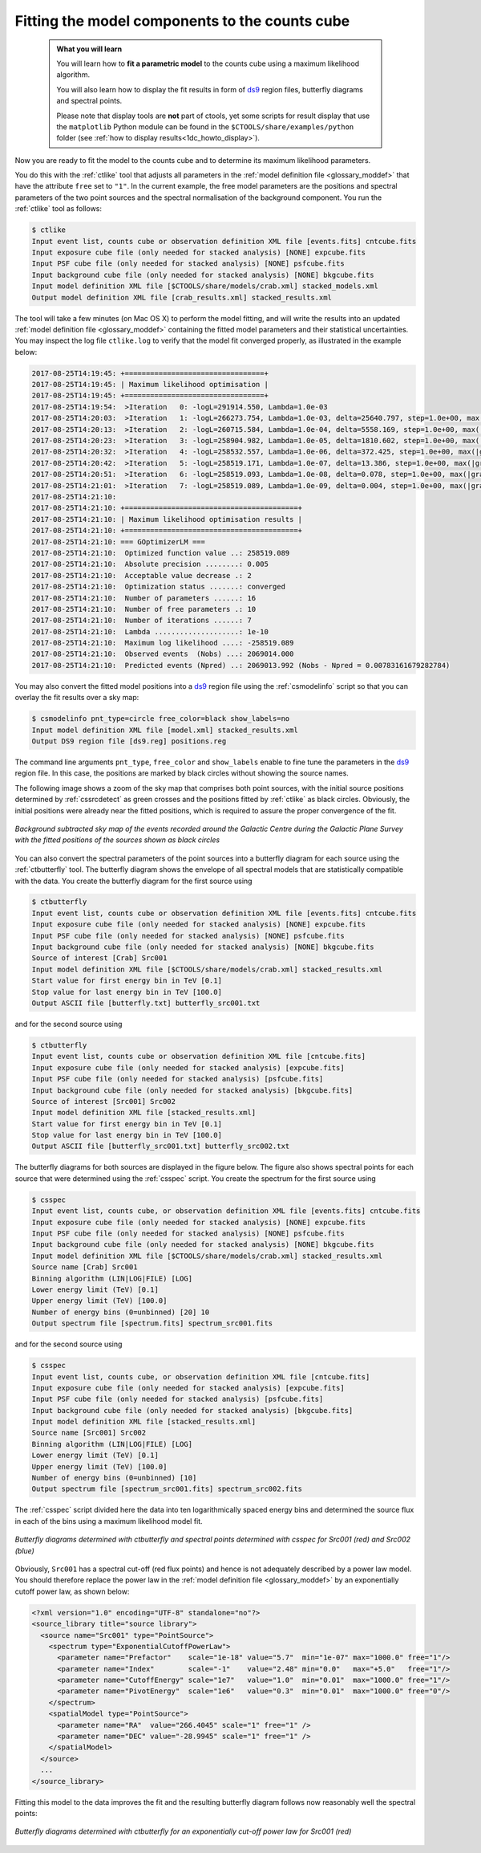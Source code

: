 .. _1dc_first_fitting:

Fitting the model components to the counts cube
-----------------------------------------------

  .. admonition:: What you will learn

     You will learn how to **fit a parametric model** to the counts cube using
     a maximum likelihood algorithm.

     You will also learn how to display the fit results in form of
     `ds9 <http://ds9.si.edu>`_
     region files, butterfly diagrams and spectral points.

     Please note that display tools are **not** part of ctools, yet some
     scripts for result display that use the ``matplotlib`` Python module can be
     found in the
     ``$CTOOLS/share/examples/python``
     folder (see :ref:`how to display results<1dc_howto_display>`).

Now you are ready to fit the model to the counts cube and to determine its
maximum likelihood parameters.

You do this with the :ref:`ctlike` tool that adjusts all parameters in the
:ref:`model definition file <glossary_moddef>`
that have the attribute ``free`` set to ``"1"``.
In the current example, the free model parameters are the positions and spectral
parameters of the two point sources and the spectral normalisation of the
background component.
You run the :ref:`ctlike` tool as follows:

.. code-block:: bash

   $ ctlike
   Input event list, counts cube or observation definition XML file [events.fits] cntcube.fits
   Input exposure cube file (only needed for stacked analysis) [NONE] expcube.fits
   Input PSF cube file (only needed for stacked analysis) [NONE] psfcube.fits
   Input background cube file (only needed for stacked analysis) [NONE] bkgcube.fits
   Input model definition XML file [$CTOOLS/share/models/crab.xml] stacked_models.xml
   Output model definition XML file [crab_results.xml] stacked_results.xml

The tool will take a few minutes (on Mac OS X) to perform the model fitting,
and will write the results into an updated
:ref:`model definition file <glossary_moddef>`
containing the fitted model parameters and their statistical uncertainties.
You may inspect the log file ``ctlike.log`` to verify that the model fit
converged properly, as illustrated in the example below:

.. code-block:: bash

   2017-08-25T14:19:45: +=================================+
   2017-08-25T14:19:45: | Maximum likelihood optimisation |
   2017-08-25T14:19:45: +=================================+
   2017-08-25T14:19:54:  >Iteration   0: -logL=291914.550, Lambda=1.0e-03
   2017-08-25T14:20:03:  >Iteration   1: -logL=266273.754, Lambda=1.0e-03, delta=25640.797, step=1.0e+00, max(|grad|)=65025.077045 [Index:13]
   2017-08-25T14:20:13:  >Iteration   2: -logL=260715.584, Lambda=1.0e-04, delta=5558.169, step=1.0e+00, max(|grad|)=11091.356780 [Index:3]
   2017-08-25T14:20:23:  >Iteration   3: -logL=258904.982, Lambda=1.0e-05, delta=1810.602, step=1.0e+00, max(|grad|)=6846.470902 [Index:3]
   2017-08-25T14:20:32:  >Iteration   4: -logL=258532.557, Lambda=1.0e-06, delta=372.425, step=1.0e+00, max(|grad|)=1815.217272 [RA:0]
   2017-08-25T14:20:42:  >Iteration   5: -logL=258519.171, Lambda=1.0e-07, delta=13.386, step=1.0e+00, max(|grad|)=457.965339 [RA:0]
   2017-08-25T14:20:51:  >Iteration   6: -logL=258519.093, Lambda=1.0e-08, delta=0.078, step=1.0e+00, max(|grad|)=106.109881 [RA:0]
   2017-08-25T14:21:01:  >Iteration   7: -logL=258519.089, Lambda=1.0e-09, delta=0.004, step=1.0e+00, max(|grad|)=23.002701 [DEC:1]
   2017-08-25T14:21:10:
   2017-08-25T14:21:10: +=========================================+
   2017-08-25T14:21:10: | Maximum likelihood optimisation results |
   2017-08-25T14:21:10: +=========================================+
   2017-08-25T14:21:10: === GOptimizerLM ===
   2017-08-25T14:21:10:  Optimized function value ..: 258519.089
   2017-08-25T14:21:10:  Absolute precision ........: 0.005
   2017-08-25T14:21:10:  Acceptable value decrease .: 2
   2017-08-25T14:21:10:  Optimization status .......: converged
   2017-08-25T14:21:10:  Number of parameters ......: 16
   2017-08-25T14:21:10:  Number of free parameters .: 10
   2017-08-25T14:21:10:  Number of iterations ......: 7
   2017-08-25T14:21:10:  Lambda ....................: 1e-10
   2017-08-25T14:21:10:  Maximum log likelihood ....: -258519.089
   2017-08-25T14:21:10:  Observed events  (Nobs) ...: 2069014.000
   2017-08-25T14:21:10:  Predicted events (Npred) ..: 2069013.992 (Nobs - Npred = 0.00783161679282784)

You may also convert the fitted model positions into a `ds9 <http://ds9.si.edu>`_
region file using the :ref:`csmodelinfo` script so that you can overlay the
fit results over a sky map:

.. code-block:: bash

   $ csmodelinfo pnt_type=circle free_color=black show_labels=no
   Input model definition XML file [model.xml] stacked_results.xml
   Output DS9 region file [ds9.reg] positions.reg

The command line arguments ``pnt_type``, ``free_color`` and ``show_labels``
enable to fine tune the parameters in the `ds9 <http://ds9.si.edu>`_
region file. In this case, the positions are marked by black circles without
showing the source names.

The following image shows a zoom of the sky map that comprises both point
sources, with the initial source positions determined by :ref:`cssrcdetect`
as green crosses and the positions fitted by :ref:`ctlike` as black circles.
Obviously, the initial positions were already near the fitted positions,
which is required to assure the proper convergence of the fit.

.. figure:: first_skymap_fitted.png
   :width: 600px
   :align: center

   *Background subtracted sky map of the events recorded around the Galactic Centre during the Galactic Plane Survey with the fitted positions of the sources shown as black circles*

You can also convert the spectral parameters of the point sources into a
butterfly diagram for each source using the :ref:`ctbutterfly` tool.
The butterfly diagram shows the envelope of all spectral models that are
statistically compatible with the data.
You create the butterfly diagram for the first source using

.. code-block:: bash

   $ ctbutterfly
   Input event list, counts cube or observation definition XML file [events.fits] cntcube.fits
   Input exposure cube file (only needed for stacked analysis) [NONE] expcube.fits
   Input PSF cube file (only needed for stacked analysis) [NONE] psfcube.fits
   Input background cube file (only needed for stacked analysis) [NONE] bkgcube.fits
   Source of interest [Crab] Src001
   Input model definition XML file [$CTOOLS/share/models/crab.xml] stacked_results.xml
   Start value for first energy bin in TeV [0.1]
   Stop value for last energy bin in TeV [100.0]
   Output ASCII file [butterfly.txt] butterfly_src001.txt

and for the second source using

.. code-block:: bash

   $ ctbutterfly
   Input event list, counts cube or observation definition XML file [cntcube.fits]
   Input exposure cube file (only needed for stacked analysis) [expcube.fits]
   Input PSF cube file (only needed for stacked analysis) [psfcube.fits]
   Input background cube file (only needed for stacked analysis) [bkgcube.fits]
   Source of interest [Src001] Src002
   Input model definition XML file [stacked_results.xml]
   Start value for first energy bin in TeV [0.1]
   Stop value for last energy bin in TeV [100.0]
   Output ASCII file [butterfly_src001.txt] butterfly_src002.txt

The butterfly diagrams for both sources are displayed in the figure below.
The figure also shows spectral points for each source that were determined
using the :ref:`csspec` script.
You create the spectrum for the first source using

.. code-block:: bash

   $ csspec
   Input event list, counts cube, or observation definition XML file [events.fits] cntcube.fits
   Input exposure cube file (only needed for stacked analysis) [NONE] expcube.fits
   Input PSF cube file (only needed for stacked analysis) [NONE] psfcube.fits
   Input background cube file (only needed for stacked analysis) [NONE] bkgcube.fits
   Input model definition XML file [$CTOOLS/share/models/crab.xml] stacked_results.xml
   Source name [Crab] Src001
   Binning algorithm (LIN|LOG|FILE) [LOG]
   Lower energy limit (TeV) [0.1]
   Upper energy limit (TeV) [100.0]
   Number of energy bins (0=unbinned) [20] 10
   Output spectrum file [spectrum.fits] spectrum_src001.fits

and for the second source using

.. code-block:: bash

   $ csspec
   Input event list, counts cube, or observation definition XML file [cntcube.fits]
   Input exposure cube file (only needed for stacked analysis) [expcube.fits]
   Input PSF cube file (only needed for stacked analysis) [psfcube.fits]
   Input background cube file (only needed for stacked analysis) [bkgcube.fits]
   Input model definition XML file [stacked_results.xml]
   Source name [Src001] Src002
   Binning algorithm (LIN|LOG|FILE) [LOG]
   Lower energy limit (TeV) [0.1]
   Upper energy limit (TeV) [100.0]
   Number of energy bins (0=unbinned) [10]
   Output spectrum file [spectrum_src001.fits] spectrum_src002.fits

The :ref:`csspec` script divided here the data into ten logarithmically
spaced energy bins and determined the source flux in each of the bins using
a maximum likelihood model fit.

.. figure:: first_spectrum_stacked.png
   :width: 600px
   :align: center

   *Butterfly diagrams determined with ctbutterfly and spectral points determined with csspec for Src001 (red) and Src002 (blue)*

Obviously, ``Src001`` has a spectral cut-off (red flux points) and hence is not
adequately described by a power law model. You should therefore replace the
power law in the
:ref:`model definition file <glossary_moddef>`
by an exponentially cutoff power law, as shown below:

.. code-block:: xml

   <?xml version="1.0" encoding="UTF-8" standalone="no"?>
   <source_library title="source library">
     <source name="Src001" type="PointSource">
       <spectrum type="ExponentialCutoffPowerLaw">
         <parameter name="Prefactor"    scale="1e-18" value="5.7"  min="1e-07" max="1000.0" free="1"/>
         <parameter name="Index"        scale="-1"    value="2.48" min="0.0"   max="+5.0"   free="1"/>
         <parameter name="CutoffEnergy" scale="1e7"   value="1.0"  min="0.01"  max="1000.0" free="1"/>
         <parameter name="PivotEnergy"  scale="1e6"   value="0.3"  min="0.01"  max="1000.0" free="0"/>
       </spectrum>
       <spatialModel type="PointSource">
         <parameter name="RA"  value="266.4045" scale="1" free="1" />
         <parameter name="DEC" value="-28.9945" scale="1" free="1" />
       </spatialModel>
     </source>
     ...
   </source_library>

Fitting this model to the data improves the fit and the resulting butterfly
diagram follows now reasonably well the spectral points:

.. figure:: first_spectrum_cutoff_stacked.png
   :width: 600px
   :align: center

   *Butterfly diagrams determined with ctbutterfly for an exponentially cut-off power law for Src001 (red)*
